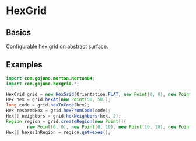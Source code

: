 * HexGrid
** Basics
Configurable hex grid on abstract surface.
** Examples
#+BEGIN_SRC java
import com.gojuno.morton.Morton64;
import com.gojuno.hexgrid.*;

HexGrid grid = new HexGrid(Orientation.FLAT, new Point(0, 0), new Point(20, 10), new Morton64(2, 32));
Hex hex = grid.hexAt(new Point(50, 50));
long code = grid.hexToCode(hex);
Hex resoredHex = grid.hexFromCode(code);
Hex[] neighbors = grid.hexNeighbors(hex, 2);
Region region = grid.createRegion(new Point[]{
        new Point(0, 0), new Point(0, 10), new Point(10, 10), new Point(10, 0)});
Hex[] hexesInRegion = region.getHexes();
#+END_SRC
